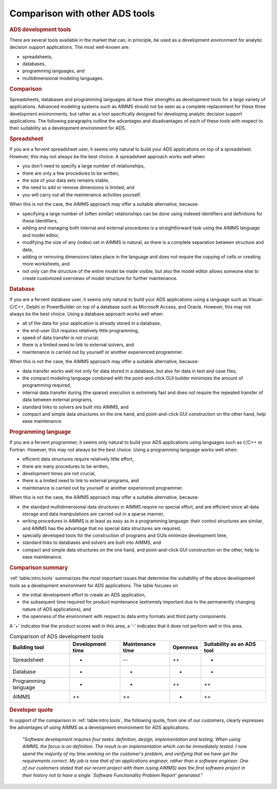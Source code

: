 Comparison with other ADS tools
===============================

.. rubric:: ADS development tools

There are several tools available in the market that can, in principle,
be used as a development environment for analytic decision support
applications. The most well-known are:

-  spreadsheets,

-  databases,

-  programming languages, and

-  multidimensional modeling languages.

.. rubric:: Comparison

Spreadsheets, databases and programming languages all have their
strengths as development tools for a large variety of applications.
Advanced modeling systems such as AIMMS should not be seen as a complete
replacement for these three development environments, but rather as a
tool specifically designed for developing analytic decision support
applications. The following paragraphs outline the advantages and
disadvantages of each of these tools with respect to their suitability
as a development environment for ADS.

.. rubric:: Spreadsheet

If you are a fervent spreadsheet user, it seems only natural to build
your ADS applications on top of a spreadsheet. However, this may not
always be the best choice. A spreadsheet approach works well when:

-  you don't need to specify a large number of relationships,

-  there are only a few procedures to be written,

-  the size of your data sets remains stable,

-  the need to add or remove dimensions is limited, and

-  you will carry out all the maintenance activities yourself.

When this is not the case, the AIMMS approach may offer a suitable
alternative, because:

-  specifying a large number of (often similar) relationships can be
   done using indexed identifiers and definitions for these identifiers,

-  adding and managing both internal and external procedures is a
   straightforward task using the AIMMS language and model editor,

-  modifying the size of any (index) set in AIMMS is natural, as there
   is a complete separation between structure and data,

-  adding or removing dimensions takes place in the language and does
   not require the copying of cells or creating more worksheets, and

-  not only can the structure of the entire model be made visible, but
   also the model editor allows someone else to create customized
   overviews of model structure for further maintenance.

.. rubric:: Database

If you are a fervent database user, it seems only natural to build your
ADS applications using a language such as Visual-C/C++, Delphi or
PowerBuilder on top of a database such as Microsoft Access, and Oracle.
However, this may not always be the best choice. Using a database
approach works well when:

-  all of the data for your application is already stored in a database,

-  the end-user GUI requires relatively little programming,

-  speed of data transfer is not crucial,

-  there is a limited need to link to external solvers, and

-  maintenance is carried out by yourself or another experienced
   programmer.

When this is not the case, the AIMMS approach may offer a suitable
alternative, because:

-  data transfer works well not only for data stored in a database, but
   also for data in text and case files,

-  the compact modeling language combined with the point-and-click GUI
   builder minimizes the amount of programming required,

-  internal data transfer during (the sparse) execution is extremely
   fast and does not require the repeated transfer of data between
   external programs,

-  standard links to solvers are built into AIMMS, and

-  compact and simple data structures on the one hand, and
   point-and-click GUI construction on the other hand, help ease
   maintenance.

.. rubric:: Programming language

If you are a fervent programmer, it seems only natural to build your ADS
applications using languages such as ``C``/C++ or Fortran. However, this
may not always be the best choice. Using a programming language works
well when:

-  efficient data structures require relatively little effort,

-  there are many procedures to be written,

-  development times are not crucial,

-  there is a limited need to link to external programs, and

-  maintenance is carried out by yourself or another experienced
   programmer.

When this is not the case, the AIMMS approach may offer a suitable
alternative, because:

-  the standard multidimensional data structures in AIMMS require no
   special effort, and are efficient since all data storage and data
   manipulations are carried out in a sparse manner,

-  writing procedures in AIMMS is at least as easy as in a programming
   language: their control structures are similar, and AIMMS has the
   advantage that no special data structures are required,

-  specially developed tools for the construction of programs and GUIs
   minimize development time,

-  standard links to databases and solvers are built into AIMMS, and

-  compact and simple data structures on the one hand, and
   point-and-click GUI construction on the other, help to ease
   maintenance.

.. rubric:: Comparison summary

:ref:`table:intro.tools` summarizes the most important issues that
determine the suitability of the above development tools as a
development environment for ADS applications. The table focuses on

-  the initial development effort to create an ADS application,

-  the subsequent time required for product maintenance (extremely
   important due to the permanently changing nature of ADS
   applications), and

-  the openness of the environment with respect to data entry formats
   and third party components.

A '+' indicates that the product scores well in this area, a '-'
indicates that it does not perform well in this area.

.. _table:intro.tools:

.. table::   Comparison of ADS development tools

	+----------------------+------------------+------------------+----------+----------------------------+
	| Building tool        | Development time | Maintenance time | Openness | Suitability as an ADS tool |
	+======================+==================+==================+==========+============================+
	| Spreadsheet          | +                | --               | ++       | +                          |
	+----------------------+------------------+------------------+----------+----------------------------+
	| Database             | +                | -                | +        | +                          |
	+----------------------+------------------+------------------+----------+----------------------------+
	| Programming language | -                | -                | ++       | ++                         |
	+----------------------+------------------+------------------+----------+----------------------------+
	| AIMMS                | ++               | ++               | +        | ++                         |
	+----------------------+------------------+------------------+----------+----------------------------+   

  
.. rubric:: Developer quote 
 
In support of the comparison in :ref:`table:intro.tools`, the following
quote, from one of our customers, clearly expresses the advantages of using
AIMMS as a development environment for ADS applications.

   *"Software development requires four tasks: definition, design,*
   *implementation and testing. When using AIMMS, the focus is on*
   *definition. The result is an implementation which can be immediately*
   *tested. I now spend the majority of my time working on the customer's*
   *problem, and verifying that we have got the requirements correct. My*
   *job is now that of an applications engineer, rather than a software*
   *engineer. One of our customers stated that our recent project with*
   *them (using AIMMS) was the first software project in their history*
   *not to have a single `Software Functionality Problem Report'*
   *generated."*